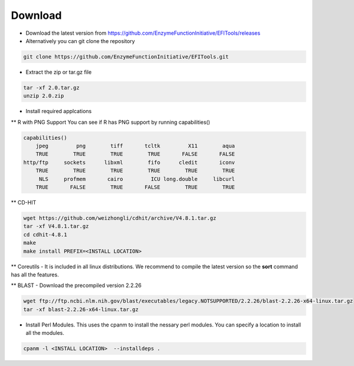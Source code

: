 ========
Download
========

* Download the latest version from https://github.com/EnzymeFunctionInitiative/EFITools/releases

* Alternatively you can git clone the repository

.. code-block:: bash

   git clone https://github.com/EnzymeFunctionInitiative/EFITools.git

* Extract the zip or tar.gz file

.. code-block:: bash

   tar -xf 2.0.tar.gz
   unzip 2.0.zip

* Install required applcations

** R with PNG Support
You can see if R has PNG support by running capabilities()

.. code-block:: bash

   capabilities() 
       jpeg         png        tiff       tcltk         X11        aqua 
       TRUE        TRUE        TRUE        TRUE       FALSE       FALSE 
   http/ftp     sockets      libxml        fifo      cledit       iconv 
       TRUE        TRUE        TRUE        TRUE        TRUE        TRUE 
        NLS     profmem       cairo         ICU long.double     libcurl 
       TRUE       FALSE        TRUE       FALSE        TRUE        TRUE

** CD-HIT

.. code-block:: bash

   wget https://github.com/weizhongli/cdhit/archive/V4.8.1.tar.gz
   tar -xf V4.8.1.tar.gz
   cd cdhit-4.8.1
   make
   make install PREFIX=<INSTALL LOCATION>

** Coreutils - It is included in all linux distributions.  We recommend to compile the latest version so the **sort** command has all the features.

** BLAST - Download the precompiled version 2.2.26

.. code-block:: bash

   wget ftp://ftp.ncbi.nlm.nih.gov/blast/executables/legacy.NOTSUPPORTED/2.2.26/blast-2.2.26-x64-linux.tar.gz
   tar -xf blast-2.2.26-x64-linux.tar.gz

* Install Perl Modules.  This uses the cpanm to install the nessary perl modules.  You can specify a location to install all the modules.

.. code-block:: bash

	cpanm -l <INSTALL LOCATION>  --installdeps .


